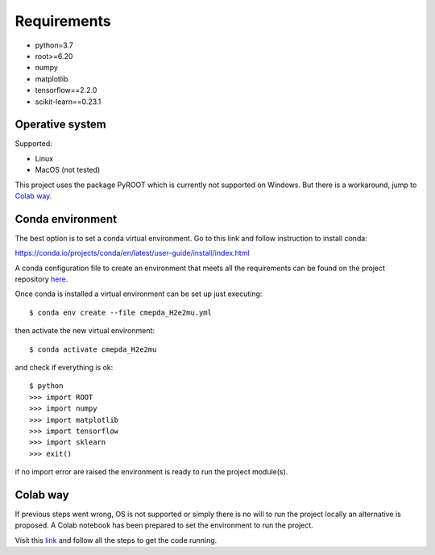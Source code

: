 Requirements
------------

- python=3.7
- root>=6.20
- numpy
- matplotlib
- tensorflow==2.2.0
- scikit-learn==0.23.1

Operative system
''''''''''''''''

Supported:

- Linux
- MacOS (not tested)

This project uses the package PyROOT which is currently not supported
on Windows. But there is a workaround, jump to `Colab way`_.

Conda environment
'''''''''''''''''

The best option is to set a conda virtual environment.
Go to this link and follow instruction to install conda:

https://conda.io/projects/conda/en/latest/user-guide/install/index.html

A conda configuration file to create an environment that meets all
the requirements can be found on the project repository
`here <https://github.com/sbenegiano/cmepda/blob/master/cmepda_H2e2mu.yml>`_.

Once conda is installed a virtual environment can be set up
just executing::

    $ conda env create --file cmepda_H2e2mu.yml

then activate the new virtual environment::

    $ conda activate cmepda_H2e2mu

and check if everything is ok::

    $ python
    >>> import ROOT
    >>> import numpy
    >>> import matplotlib
    >>> import tensorflow
    >>> import sklearn
    >>> exit()

if no import error are raised the environment is ready to run
the project module(s).

Colab way
'''''''''

If previous steps went wrong, OS is not supported or simply there is no
will to run the project locally an alternative is proposed.
A Colab notebook has been prepared to set the environment to run the
project.

Visit this
`link <https://colab.research.google.com/drive/1uqhEn-AOCnOiT0L6UO1IP9tX8pw2f3m2?usp=sharing>`_
and follow all the steps to get the code running.

.. Root
.. ''''
.. Setting up Root can be tricky, to make things easy use conda.

.. https://anaconda.org/conda-forge/root




